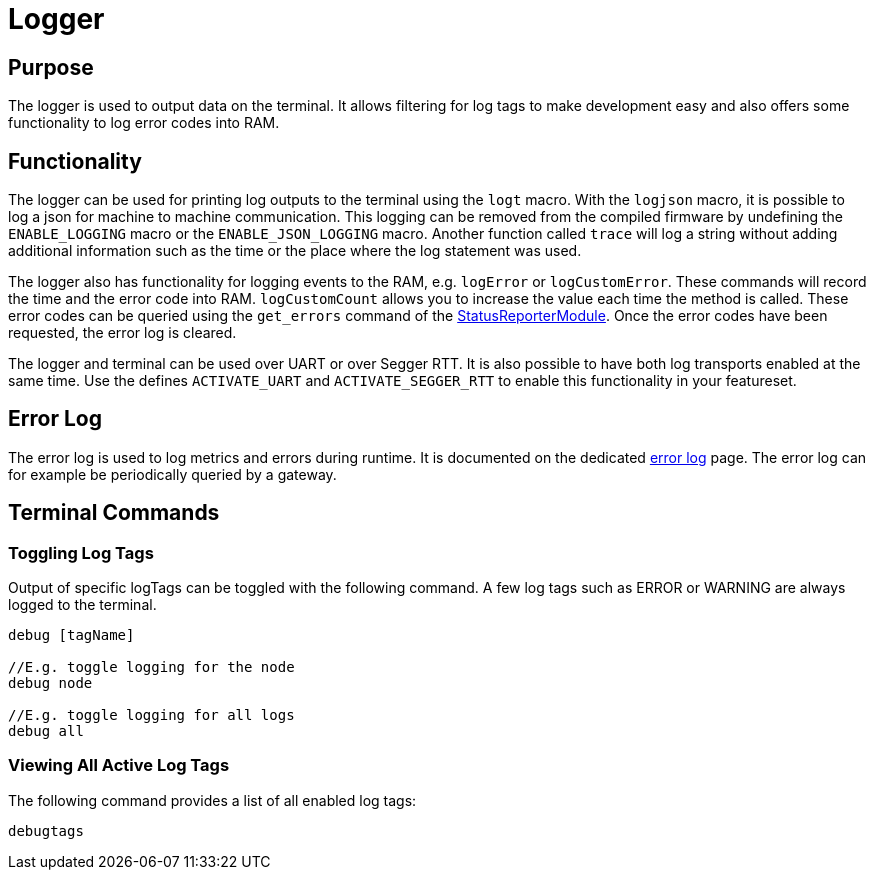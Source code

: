 = Logger

== Purpose

The logger is used to output data on the terminal. It allows filtering for log tags to make development easy and also offers some functionality to log error codes into RAM.

== Functionality

The logger can be used for printing log outputs to the terminal using the `logt` macro. With the `logjson` macro, it is possible to log a json for machine to machine communication. This logging can be removed from the compiled firmware by undefining the `ENABLE_LOGGING` macro or the `ENABLE_JSON_LOGGING` macro. Another function called `trace` will log a string without adding additional information such as the time or the place where the log statement was used.

The logger also has functionality for logging events to the RAM, e.g. `logError` or `logCustomError`. These commands will record the time and the error code into RAM. `logCustomCount` allows you to increase the value each time the method is called. These error codes can be queried using the `get_errors` command of the xref:StatusReporterModule.adoc[StatusReporterModule]. Once the error codes have been requested, the error log is cleared.

The logger and terminal can be used over UART or over Segger RTT. It is also possible to have both log transports enabled at the same time. Use the defines `ACTIVATE_UART` and `ACTIVATE_SEGGER_RTT` to enable this functionality in your featureset.

== Error Log
The error log is used to log metrics and errors during runtime. It is documented on the dedicated xref:ErrorLog.adoc[error log] page. The error log can for example be periodically queried by a gateway.

== Terminal Commands

=== Toggling Log Tags

Output of specific logTags can be toggled with the following command. A few log tags such as ERROR or WARNING are always logged to the terminal.

[source,C++]
----
debug [tagName]

//E.g. toggle logging for the node
debug node

//E.g. toggle logging for all logs
debug all
----

=== Viewing All Active Log Tags

The following command provides a list of all enabled log tags:

[source,C++]
----
debugtags
----
